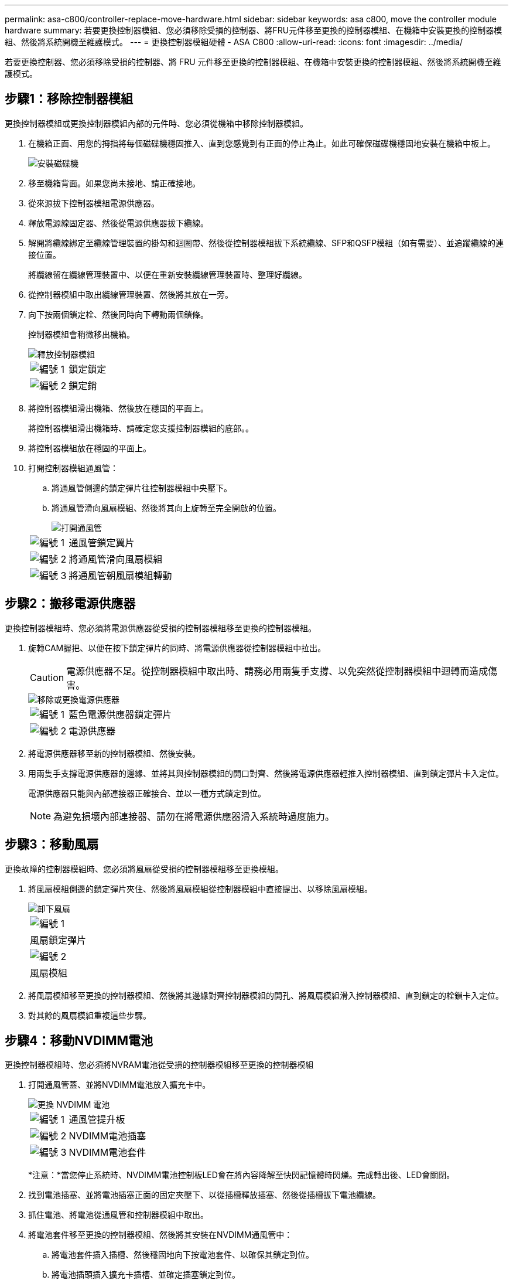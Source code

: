 ---
permalink: asa-c800/controller-replace-move-hardware.html 
sidebar: sidebar 
keywords: asa c800, move the controller module hardware 
summary: 若要更換控制器模組、您必須移除受損的控制器、將FRU元件移至更換的控制器模組、在機箱中安裝更換的控制器模組、然後將系統開機至維護模式。 
---
= 更換控制器模組硬體 - ASA C800
:allow-uri-read: 
:icons: font
:imagesdir: ../media/


[role="lead"]
若要更換控制器、您必須移除受損的控制器、將 FRU 元件移至更換的控制器模組、在機箱中安裝更換的控制器模組、然後將系統開機至維護模式。



== 步驟1：移除控制器模組

更換控制器模組或更換控制器模組內部的元件時、您必須從機箱中移除控制器模組。

. 在機箱正面、用您的拇指將每個磁碟機穩固推入、直到您感覺到有正面的停止為止。如此可確保磁碟機穩固地安裝在機箱中板上。
+
image::../media/drw_a800_drive_seated_IEOPS-960.svg[安裝磁碟機]

. 移至機箱背面。如果您尚未接地、請正確接地。
. 從來源拔下控制器模組電源供應器。
. 釋放電源線固定器、然後從電源供應器拔下纜線。
. 解開將纜線綁定至纜線管理裝置的掛勾和迴圈帶、然後從控制器模組拔下系統纜線、SFP和QSFP模組（如有需要）、並追蹤纜線的連接位置。
+
將纜線留在纜線管理裝置中、以便在重新安裝纜線管理裝置時、整理好纜線。

. 從控制器模組中取出纜線管理裝置、然後將其放在一旁。
. 向下按兩個鎖定栓、然後同時向下轉動兩個鎖條。
+
控制器模組會稍微移出機箱。

+
image::../media/drw_a800_pcm_remove.png[釋放控制器模組]

+
[cols="1,4"]
|===


 a| 
image:../media/legend_icon_01.png["編號 1"]
 a| 
鎖定鎖定



 a| 
image:../media/legend_icon_02.png["編號 2"]
 a| 
鎖定銷

|===
. 將控制器模組滑出機箱、然後放在穩固的平面上。
+
將控制器模組滑出機箱時、請確定您支援控制器模組的底部。。

. 將控制器模組放在穩固的平面上。
. 打開控制器模組通風管：
+
.. 將通風管側邊的鎖定彈片往控制器模組中央壓下。
.. 將通風管滑向風扇模組、然後將其向上旋轉至完全開啟的位置。
+
image::../media/drw_a800_open_air_duct.png[打開通風管]

+
[cols="1,4"]
|===


 a| 
image:../media/legend_icon_01.png["編號 1"]
 a| 
通風管鎖定翼片



 a| 
image:../media/legend_icon_02.png["編號 2"]
 a| 
將通風管滑向風扇模組



 a| 
image:../media/legend_icon_03.png["編號 3"]
 a| 
將通風管朝風扇模組轉動

|===






== 步驟2：搬移電源供應器

更換控制器模組時、您必須將電源供應器從受損的控制器模組移至更換的控制器模組。

. 旋轉CAM握把、以便在按下鎖定彈片的同時、將電源供應器從控制器模組中拉出。
+

CAUTION: 電源供應器不足。從控制器模組中取出時、請務必用兩隻手支撐、以免突然從控制器模組中迴轉而造成傷害。

+
image::../media/drw_a800_replace_psu.png[移除或更換電源供應器]

+
[cols="1,4"]
|===


 a| 
image:../media/legend_icon_01.png["編號 1"]
 a| 
藍色電源供應器鎖定彈片



 a| 
image:../media/legend_icon_02.png["編號 2"]
 a| 
電源供應器

|===
. 將電源供應器移至新的控制器模組、然後安裝。
. 用兩隻手支撐電源供應器的邊緣、並將其與控制器模組的開口對齊、然後將電源供應器輕推入控制器模組、直到鎖定彈片卡入定位。
+
電源供應器只能與內部連接器正確接合、並以一種方式鎖定到位。

+

NOTE: 為避免損壞內部連接器、請勿在將電源供應器滑入系統時過度施力。





== 步驟3：移動風扇

更換故障的控制器模組時、您必須將風扇從受損的控制器模組移至更換模組。

. 將風扇模組側邊的鎖定彈片夾住、然後將風扇模組從控制器模組中直接提出、以移除風扇模組。
+
image::../media/drw_a800_replace_fan.png[卸下風扇]

+
|===


 a| 
image:../media/legend_icon_01.png["編號 1"]



 a| 
風扇鎖定彈片



 a| 
image:../media/legend_icon_02.png["編號 2"]



 a| 
風扇模組

|===
. 將風扇模組移至更換的控制器模組、然後將其邊緣對齊控制器模組的開孔、將風扇模組滑入控制器模組、直到鎖定的栓鎖卡入定位。
. 對其餘的風扇模組重複這些步驟。




== 步驟4：移動NVDIMM電池

更換控制器模組時、您必須將NVRAM電池從受損的控制器模組移至更換的控制器模組

. 打開通風管蓋、並將NVDIMM電池放入擴充卡中。
+
image::../media/drw_a800_nvdimm_battery_replace.png[更換 NVDIMM 電池]

+
[cols="1,4"]
|===


 a| 
image:../media/legend_icon_01.png["編號 1"]
 a| 
通風管提升板



 a| 
image:../media/legend_icon_02.png["編號 2"]
 a| 
NVDIMM電池插塞



 a| 
image:../media/legend_icon_03.png["編號 3"]
 a| 
NVDIMM電池套件

|===
+
*注意：*當您停止系統時、NVDIMM電池控制板LED會在將內容降解至快閃記憶體時閃爍。完成轉出後、LED會關閉。

. 找到電池插塞、並將電池插塞正面的固定夾壓下、以從插槽釋放插塞、然後從插槽拔下電池纜線。
. 抓住電池、將電池從通風管和控制器模組中取出。
. 將電池套件移至更換的控制器模組、然後將其安裝在NVDIMM通風管中：
+
.. 將電池套件插入插槽、然後穩固地向下按電池套件、以確保其鎖定到位。
.. 將電池插頭插入擴充卡插槽、並確定插塞鎖定到位。






== 步驟5：移除PCIe擴充卡

在控制器更換程序中、您必須從受損的控制器模組中移除PCIe模組。一旦NVDIMM和DIMM移至更換的控制器模組、您必須將它們安裝在更換的控制器模組中的相同位置。

. 從控制器模組中移除PCIe擴充卡：
+
.. 移除PCIe卡中的任何SFP或QSFP模組。
.. 向上轉動提升板左側的提升板鎖定栓、並朝風扇模組方向轉動。
+
提升板會從控制器模組稍微向上提升。

.. 向上提起提升板、將其移向風扇、使提升板上的金屬片邊緣脫離控制器模組邊緣、將提升板從控制器模組中提出、然後將其放置在穩固的平面上。
+
image::../media/drw_a800_riser_2_3_remove.png[卸下提升板 2 和 3]

+
[cols="1,4"]
|===


 a| 
image:../media/legend_icon_01.png["編號 1"]
 a| 
通風管



 a| 
image:../media/legend_icon_02.png["編號 2"]
 a| 
提升板1（左提升板）、提升板2（中間提升板）和3（右提升板）鎖定鎖定鎖條

|===


. 對受損控制器模組中的其餘擴充卡重複上述步驟。
. 在更換控制器中使用空的擴充卡重複上述步驟、然後將其移除。




== 步驟6：移動系統DIMM

若要移動DIMM、請從受損的控制器找到並將其移至更換控制器、然後依照特定的步驟順序進行。

. 請注意插槽中的DIMM方向、以便您以適當的方向將DIMM插入更換的控制器模組。
. 緩慢地將DIMM兩側的兩個DIMM彈出彈片分開、然後將DIMM從插槽中滑出、藉此將DIMM從插槽中退出。
+

NOTE: 小心拿住DIMM的邊緣、避免對DIMM電路板上的元件施加壓力。

. 找到要安裝DIMM的插槽。
. 將DIMM正面插入插槽。
+
DIMM可緊密插入插槽、但應該很容易就能裝入。如果沒有、請重新將DIMM與插槽對齊、然後重新插入。

+

NOTE: 目視檢查DIMM、確認其對齊並完全插入插槽。

. 在DIMM頂端邊緣小心地推入、但穩固地推入、直到彈出彈出彈片卡入DIMM兩端的槽口。
. 對其餘的DIMM重複這些步驟。




== 步驟7：移動NVDIMM

若要移動NVDIMM、請從受損的控制器找到NVDIMM並將其移至更換控制器、然後依照特定的步驟順序進行。

. 找到控制器模組上的NVDIMM。
+
image::../media/drw_a800_no_risers_nvdimm_move.png[移動 NVDIMM]

+
[cols="1,4"]
|===


 a| 
image:../media/legend_icon_01.png["編號 1"]
 a| 
通風管



 a| 
image:../media/legend_icon_02.png["編號 2"]
 a| 
NVDIMM

|===
. 請注意NVDIMM在插槽中的方向、以便將NVDIMM以適當的方向插入替換控制器模組。
. 將NVDIMM從插槽中退出、方法是緩慢地將NVDIMM兩側的兩個NVDIMM彈出彈片分開、然後將NVDIMM從插槽中滑出並放在一邊。
+

NOTE: 小心拿住NVDIMM的邊緣、避免對NVDIMM電路板上的元件施加壓力。

. 找到要安裝NVDIMM的插槽。
. 將NVDIMM正面插入插槽。
+
NVDIMM可緊密裝入插槽、但應能輕鬆放入。如果沒有、請重新將NVDIMM與插槽對齊、然後重新插入。

+

NOTE: 目視檢查NVDIMM、確認其已平均對齊並完全插入插槽。

. 小心但穩固地推入NVDIMM頂端邊緣、直到彈出彈片卡入NVDIMM末端的槽口。
. 重複上述步驟以移動其他NVDIMM。




== 步驟8：移動開機媒體

您必須將開機媒體裝置從功能受損的控制器移出、並將其安裝在更換的控制器中。

開機媒體位於擴充卡3下方。

. 找到開機媒體：
+
image::../media/drw_a800_pcm_replace_only_boot_media.png[移除開機媒體]

+
[cols="1,4"]
|===


 a| 
image:../media/legend_icon_01.png["編號 1"]
 a| 
通風管



 a| 
image:../media/legend_icon_02.png["編號 2"]
 a| 
擴充卡3



 a| 
image:../media/legend_icon_03.png["編號 3"]
 a| 
1號十字螺絲起子



 a| 
image:../media/legend_icon_04.png["編號 4."]
 a| 
開機媒體螺絲



 a| 
image:../media/legend_icon_05.png["編號 5."]
 a| 
開機媒體

|===
. 從控制器模組移除開機媒體：
+
.. 使用1號十字螺絲起子、取出固定開機媒體的螺絲、並將螺絲放在安全的地方。
.. 抓住開機媒體的兩側、輕轉開機媒體、然後將開機媒體直接從插槽拉出、放在一旁。


. 將開機媒體移至新的控制器模組並安裝：
+
.. 將開機媒體的邊緣對齊插槽外殼、然後將其輕推入插槽。
.. 將開機媒體向下旋轉至主機板。
.. 使用開機媒體螺絲將開機媒體固定至主機板。
+
請勿過度鎖緊螺絲、否則可能會損壞開機媒體。







== 步驟9：安裝PCIe擴充卡

移動DIMM、NVDIMM和開機媒體後、您可以在更換的控制器模組中安裝PCIe擴充卡。

. 將擴充卡安裝至更換的控制器模組：
+
.. 將擴充卡的邊緣對齊控制器模組的底部金屬板。
.. 沿控制器模組的插腳引導擴充卡、然後將擴充卡降低至控制器模組。
.. 向下轉動鎖定栓、然後將其卡入鎖定位置。
+
鎖定時、鎖定栓會與擴充卡的頂端齊平、而擴充卡則會正面置於控制器模組中。

.. 重新插入從PCIe卡中移除的任何SFP或QSFP模組。


. 針對其餘的PCIe擴充卡重複上述步驟。




== 步驟10：安裝控制器模組

將所有元件從受損的控制器模組移至更換的控制器模組之後、您必須將更換的控制器模組安裝到機箱中、然後將其開機至維護模式。

. 如果您尚未這麼做、請關閉通風管：
+
.. 將通風管向下旋轉至控制器模組。
.. 將通風管滑向提升板、直到鎖定彈片卡入定位。
.. 檢查通風管、確定其已正確放置並鎖定到位。
+
image::../media/drw_a800_close_air_duct.png[關閉通風管]

+
[cols="1,4"]
|===


 a| 
image:../media/legend_icon_01.png["編號 1"]
 a| 
鎖定彈片



 a| 
image:../media/legend_icon_02.png["編號 2"]
 a| 
滑入柱塞

|===


. 將控制器模組的一端與機箱的開口對齊、然後將控制器模組輕推至系統的一半。
+

NOTE: 在指示之前、請勿將控制器模組完全插入機箱。

. 僅連接管理連接埠和主控台連接埠、以便存取系統以執行下列各節中的工作。
+

NOTE: 您將在本程序稍後將其餘纜線連接至控制器模組。

. 完成控制器模組的重新安裝：
+
.. 將控制器模組穩固地推入機箱、直到它與中間板完全接入。
+
控制器模組完全就位時、鎖定鎖條會上升。

+

NOTE: 將控制器模組滑入機箱時、請勿過度施力、以免損壞連接器。

.. 向上轉動鎖定栓、將其傾斜、使其從鎖定銷中取出、然後將其放低至鎖定位置。


. 將系統纜線和收發器模組插入控制器模組、然後重新安裝纜線管理設備。
. 將電源線插入電源供應器、然後重新安裝電源線固定器。
+
控制器模組一連接到電源、就會立即開始開機。準備好中斷開機程序。

+

NOTE: 如果您的系統有DC電源供應器、請確定電源供應器纜線上的指旋螺絲已鎖緊。


